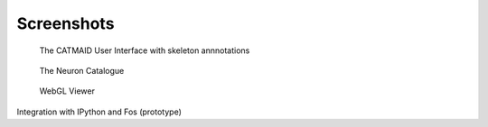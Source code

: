 Screenshots
===========

.. figure:: _static/screenshots/ui.png

   The CATMAID User Interface with skeleton annnotations


.. figure:: _static/screenshots/ui.png

   The Neuron Catalogue


.. figure:: _static/screenshots/webgl.png
   :scale: 50 %
   :alt: WebGL Viewer

   WebGL Viewer

Integration with IPython and Fos (prototype)